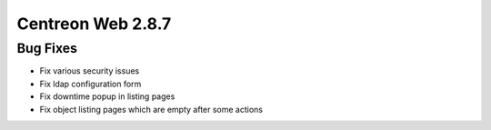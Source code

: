 ##################
Centreon Web 2.8.7
##################

Bug Fixes
=========

* Fix various security issues
* Fix ldap configuration form
* Fix downtime popup in listing pages
* Fix object listing pages which are empty after some actions
